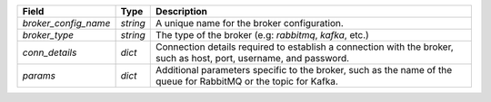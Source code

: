 ====================  ========  ==================================================================================================================
Field                 Type      Description
====================  ========  ==================================================================================================================
`broker_config_name`  `string`  A unique name for the broker configuration.
`broker_type`         `string`  The type of the broker (e.g: `rabbitmq`,  `kafka`, etc.)
`conn_details`        `dict`    Connection details required to establish a connection with the broker, such as host, port, username, and password.
`params`              `dict`    Additional parameters specific to the broker, such as the name of the queue for RabbitMQ or the topic for Kafka.
====================  ========  ==================================================================================================================